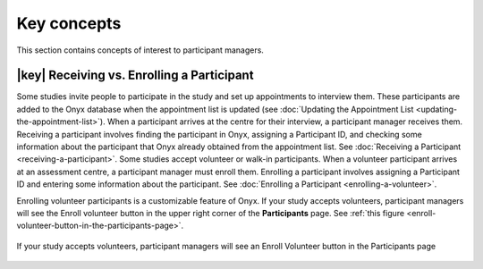 Key concepts
============
This section contains concepts of interest to participant managers.

|key|  Receiving vs. Enrolling a Participant
--------------------------------------------
Some studies invite people to participate in the study and set up appointments to interview them.
These participants are added to the Onyx database when the appointment list is updated (see :doc:`Updating the Appointment List <updating-the-appointment-list>`).
When a participant arrives at the centre for their interview, a participant manager receives them.
Receiving a participant involves finding the participant in Onyx, assigning a Participant ID, and checking some information about the participant that Onyx already obtained from the appointment list.
See :doc:`Receiving a Participant <receiving-a-participant>`.
Some studies accept volunteer or walk-in participants. When a volunteer participant arrives at an assessment centre, a participant manager must enroll them.
Enrolling a participant involves assigning a Participant ID and entering some information about the participant. See :doc:`Enrolling a Participant <enrolling-a-volunteer>`.

Enrolling volunteer participants is a customizable feature of Onyx.
If your study accepts volunteers, participant managers will see the Enroll volunteer button in the upper right corner of the **Participants** page. See :ref:`this figure <enroll-volunteer-button-in-the-participants-page>`.

.. _enroll-volunteer-button-in-the-participants-page:
.. figure:: /images/EnrollVolunteerButton.png
   :align: center
   :alt: If your study accepts volunteers, participant managers will see an Enroll Volunteer button in the Participants page

   If your study accepts volunteers, participant managers will see an Enroll Volunteer button in the Participants page
